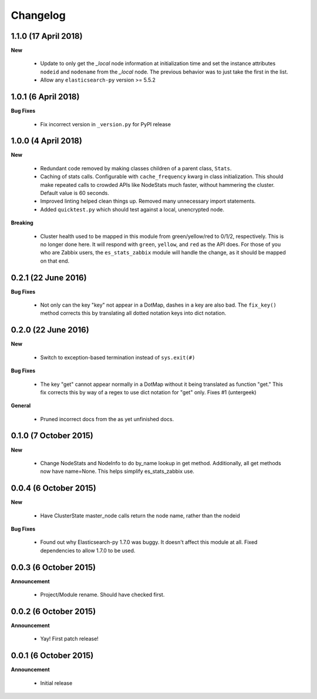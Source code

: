 .. _changelog:

Changelog
=========

1.1.0 (17 April 2018)
---------------------

**New**

  * Update to only get the `_local` node information at initialization time and
    set the instance attributes ``nodeid`` and ``nodename`` from the `_local`
    node.  The previous behavior was to just take the first in the list.
  * Allow any ``elasticsearch-py`` version >= 5.5.2

1.0.1 (6 April 2018)
--------------------

**Bug Fixes**

  * Fix incorrect version in ``_version.py`` for PyPI release

1.0.0 (4 April 2018)
--------------------

**New**

  * Redundant code removed by making classes children of a parent class,
    ``Stats``.
  * Caching of stats calls.  Configurable with ``cache_frequency`` kwarg in
    class initialization.  This should make repeated calls to crowded APIs
    like NodeStats much faster, without hammering the cluster.  Default value
    is 60 seconds.
  * Improved linting helped clean things up.  Removed many unnecessary import
    statements.
  * Added ``quicktest.py`` which should test against a local, unencrypted node.

**Breaking**

  * Cluster health used to be mapped in this module from green/yellow/red to
    0/1/2, respectively.  This is no longer done here.  It will respond with
    ``green``, ``yellow``, and ``red`` as the API does.  For those of you who
    are Zabbix users, the ``es_stats_zabbix`` module will handle the change, as
    it should be mapped on that end.


0.2.1 (22 June 2016)
--------------------

**Bug Fixes**

  * Not only can the key "key" not appear in a DotMap, dashes in a key are also
    bad.  The ``fix_key()`` method corrects this by translating all dotted
    notation keys into dict notation.

0.2.0 (22 June 2016)
--------------------

**New**

  * Switch to exception-based termination instead of ``sys.exit(#)``

**Bug Fixes**

  * The key "get" cannot appear normally in a DotMap without it being
    translated as function "get."  This fix corrects this by way of a regex to
    use dict notation for "get" only. Fixes #1 (untergeek)

**General**

  * Pruned incorrect docs from the as yet unfinished docs.

0.1.0 (7 October 2015)
----------------------

**New**

  * Change NodeStats and NodeInfo to do by_name lookup in get method.
    Additionally, all get methods now have name=None.
    This helps simplify es_stats_zabbix use.

0.0.4 (6 October 2015)
----------------------

**New**

  * Have ClusterState master_node calls return the node name, rather than the
    nodeid

**Bug Fixes**

  * Found out why Elasticsearch-py 1.7.0 was buggy.  It doesn't affect this
    module at all. Fixed dependencies to allow 1.7.0 to be used.

0.0.3 (6 October 2015)
----------------------

**Announcement**

  * Project/Module rename.  Should have checked first.

0.0.2 (6 October 2015)
----------------------

**Announcement**

  * Yay!  First patch release!

0.0.1 (6 October 2015)
----------------------

**Announcement**

  * Initial release
